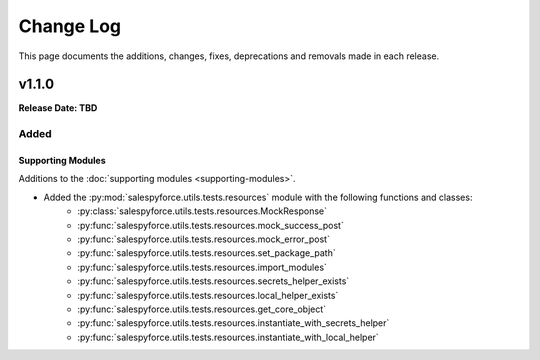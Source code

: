 ##########
Change Log
##########
This page documents the additions, changes, fixes, deprecations and removals made in each release.

******
v1.1.0
******
**Release Date: TBD**

Added
=====

Supporting Modules
------------------
Additions to the :doc:`supporting modules <supporting-modules>`.

* Added the :py:mod:`salespyforce.utils.tests.resources` module with the following functions and classes:
    * :py:class:`salespyforce.utils.tests.resources.MockResponse`
    * :py:func:`salespyforce.utils.tests.resources.mock_success_post`
    * :py:func:`salespyforce.utils.tests.resources.mock_error_post`
    * :py:func:`salespyforce.utils.tests.resources.set_package_path`
    * :py:func:`salespyforce.utils.tests.resources.import_modules`
    * :py:func:`salespyforce.utils.tests.resources.secrets_helper_exists`
    * :py:func:`salespyforce.utils.tests.resources.local_helper_exists`
    * :py:func:`salespyforce.utils.tests.resources.get_core_object`
    * :py:func:`salespyforce.utils.tests.resources.instantiate_with_secrets_helper`
    * :py:func:`salespyforce.utils.tests.resources.instantiate_with_local_helper`
